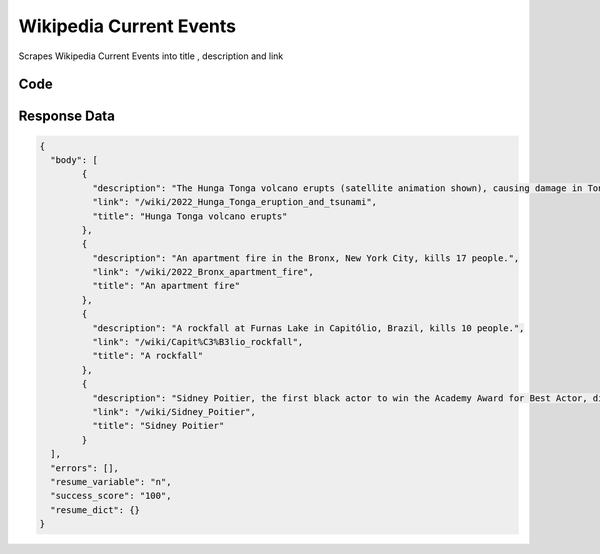 
Wikipedia Current Events
********************************

Scrapes Wikipedia Current Events into title , description and link

.. image:: images/wikipedia_current_events.*

Code
######
.. tabs::

   .. code-tab:: py

        from bot_studio import *
	datakund = bot_studio.new()
	response = datakund.wikipedia_current_events()

   .. code-tab:: javascript
		 NodeJS
   
         var datakund=require("datakund")
	 datakund.wikipedia_current_events()
	
   .. code-tab:: bash
		 Curl

         curl -X POST http://127.0.0.1:5000/run -H 'cache-control: no-cache' -H 'content-type: application/json' -d '{"user":"apiKey","bot":"wikipedia_current_events~D75HsPTUIeOmN0bLp5ulrwB7F1f2","publicbot":true}'

Response Data
##############

.. code-block:: json

			
	{
	  "body": [
		{
		  "description": "The Hunga Tonga volcano erupts (satellite animation shown), causing damage in Tonga and tsunamis across the Pacific Ocean.",
		  "link": "/wiki/2022_Hunga_Tonga_eruption_and_tsunami",
		  "title": "Hunga Tonga volcano erupts"
		},
		{
		  "description": "An apartment fire in the Bronx, New York City, kills 17 people.",
		  "link": "/wiki/2022_Bronx_apartment_fire",
		  "title": "An apartment fire"
		},
		{
		  "description": "A rockfall at Furnas Lake in Capitólio, Brazil, kills 10 people.",
		  "link": "/wiki/Capit%C3%B3lio_rockfall",
		  "title": "A rockfall"
		},
		{
		  "description": "Sidney Poitier, the first black actor to win the Academy Award for Best Actor, dies at the age of 94.",
		  "link": "/wiki/Sidney_Poitier",
		  "title": "Sidney Poitier"
		}
	  ],
	  "errors": [],
	  "resume_variable": "n",
	  "success_score": "100",
	  "resume_dict": {}
	}
